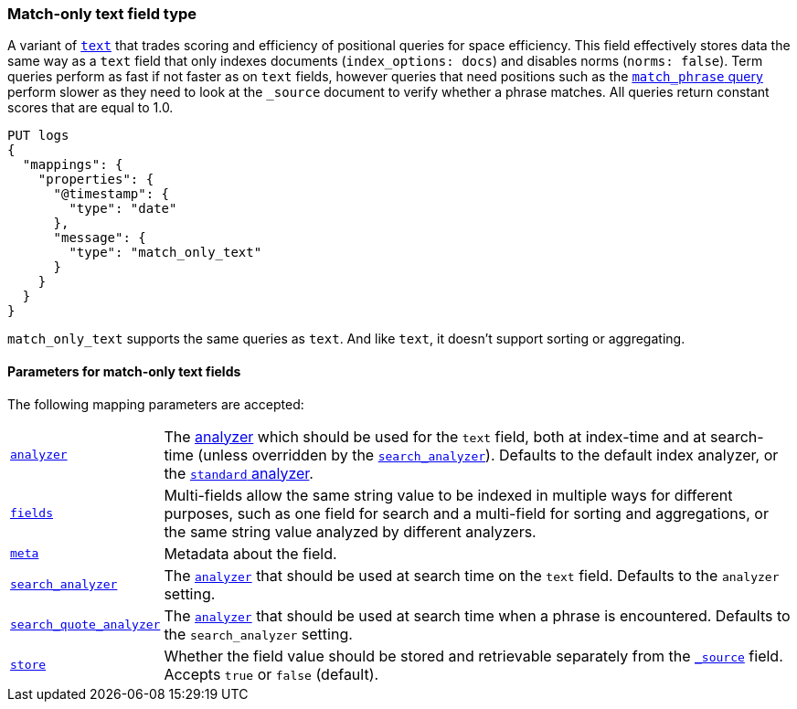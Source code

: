 [role="xpack"]
[testenv="basic"]

[discrete]
[[match-only-text]]
=== Match-only text field type

A variant of <<text,`text`>> that trades scoring and efficiency of positional
queries for space efficiency. This field effectively stores data the same way as
a `text` field that only indexes documents (`index_options: docs`) and disables
norms (`norms: false`). Term queries perform as fast if not faster as on `text`
fields, however queries that need positions such as the
<<query-dsl-match-query-phrase,`match_phrase` query>> perform slower as they
need to look at the `_source` document to verify whether a phrase matches. All
queries return constant scores that are equal to 1.0.

[source,console]
--------------------------------
PUT logs
{
  "mappings": {
    "properties": {
      "@timestamp": {
        "type": "date"
      },
      "message": {
        "type": "match_only_text"
      }
    }
  }
}
--------------------------------

`match_only_text` supports the same queries as `text`. And like `text`, it
doesn't support sorting or aggregating.

[discrete]
[[match-only-text-params]]
==== Parameters for match-only text fields

The following mapping parameters are accepted:

[horizontal]

<<analyzer,`analyzer`>>::

    The <<analysis,analyzer>> which should be used for
    the `text` field, both at index-time and at
    search-time (unless overridden by the  <<search-analyzer,`search_analyzer`>>).
    Defaults to the default index analyzer, or the
    <<analysis-standard-analyzer,`standard` analyzer>>.

<<multi-fields,`fields`>>::

    Multi-fields allow the same string value to be indexed in multiple ways for
    different purposes, such as one field for search and a multi-field for
    sorting and aggregations, or the same string value analyzed by different
    analyzers.

<<mapping-field-meta,`meta`>>::

    Metadata about the field.

<<search-analyzer,`search_analyzer`>>::

    The <<analyzer,`analyzer`>> that should be used at search time on
    the `text` field. Defaults to the `analyzer` setting.

<<search-quote-analyzer,`search_quote_analyzer`>>::

    The <<analyzer,`analyzer`>> that should be used at search time when a
    phrase is encountered. Defaults to the `search_analyzer` setting.

<<mapping-store,`store`>>::

    Whether the field value should be stored and retrievable separately from
    the <<mapping-source-field,`_source`>> field. Accepts `true` or `false`
    (default).


